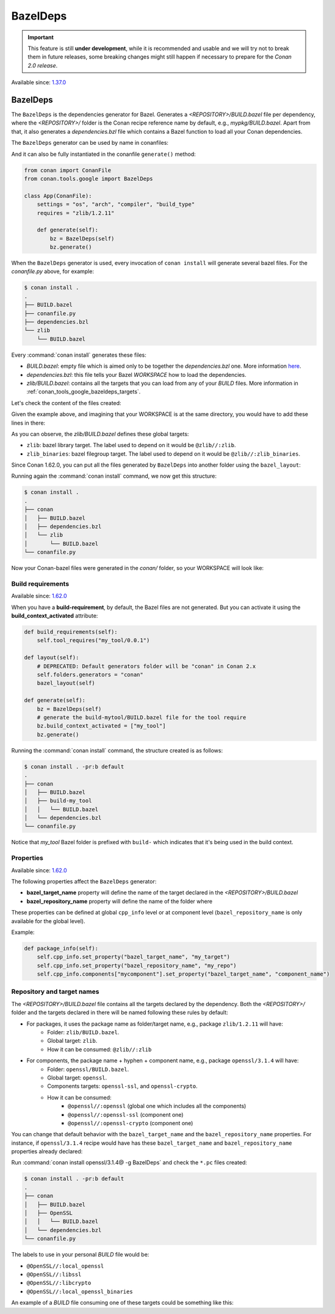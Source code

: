 .. _conan_tools_google_bazeldeps:

BazelDeps
=========

.. important::

    This feature is still **under development**, while it is recommended and usable and we will try not to break them in future releases,
    some breaking changes might still happen if necessary to prepare for the *Conan 2.0 release*.


Available since: `1.37.0 <https://github.com/conan-io/conan/releases/tag/1.37.0>`_


BazelDeps
---------

The ``BazelDeps`` is the dependencies generator for Bazel. Generates a *<REPOSITORY>/BUILD.bazel* file per dependency,
where the *<REPOSITORY>/* folder is the Conan recipe reference name by default, e.g., *mypkg/BUILD.bazel*. Apart from
that, it also generates a *dependencies.bzl* file which contains a Bazel function to load all your Conan dependencies.

The ``BazelDeps`` generator can be used by name in conanfiles:

.. code-block:: python
    :caption: conanfile.py

    class Pkg(ConanFile):
        generators = "BazelDeps"

.. code-block:: text
    :caption: conanfile.txt

    [generators]
    BazelDeps

And it can also be fully instantiated in the conanfile ``generate()`` method:

.. code:: python

    from conan import ConanFile
    from conan.tools.google import BazelDeps

    class App(ConanFile):
        settings = "os", "arch", "compiler", "build_type"
        requires = "zlib/1.2.11"

        def generate(self):
            bz = BazelDeps(self)
            bz.generate()

When the ``BazelDeps`` generator is used, every invocation of ``conan install`` will
generate several bazel files. For the *conanfile.py*
above, for example:

.. code-block:: bash

    $ conan install .
    .
    ├── BUILD.bazel
    ├── conanfile.py
    ├── dependencies.bzl
    └── zlib
        └── BUILD.bazel

Every :command:`conan install` generates these files:

* *BUILD.bazel*: empty file which is aimed only to be together the *dependencies.bzl* one.
  More information `here <https://bazel.build/concepts/build-files>`__.
* *dependencies.bzl*: this file tells your Bazel *WORKSPACE* how to load the dependencies.
* *zlib/BUILD.bazel*: contains all the targets that you can load from any of your *BUILD* files. More information in
  :ref:`conan_tools_google_bazeldeps_targets`.

Let's check the content of the files created:

.. code-block:: python
    :caption: BUILD.bazel

    # This is an empty BUILD file to be able to load the dependencies.bzl one.

.. code-block:: python
    :caption: dependencies.bzl

    # This Bazel module should be loaded by your WORKSPACE file.
    # Add these lines to your WORKSPACE one (assuming that you're using the "bazel_layout"):
    # load("@//conan:dependencies.bzl", "load_conan_dependencies")
    # load_conan_dependencies()

    def load_conan_dependencies():
        native.new_local_repository(
            name="zlib",
            path="/path/to/conan/package/folder/",
            build_file="/your/current/working/directory/zlib/BUILD.bazel",
        )

Given the example above, and imagining that your WORKSPACE is at the same directory, you would have to add these lines in there:

.. code-block:: python
    :caption: WORKSPACE

    load("@//:dependencies.bzl", "load_conan_dependencies")
    load_conan_dependencies()


.. code-block:: python
    :caption: zlib/BUILD.bazel

    load("@rules_cc//cc:defs.bzl", "cc_import", "cc_library")

    # Components precompiled libs
    # Root package precompiled libs
    cc_import(
        name = "z_precompiled",
        static_library = "lib/libz.a",
    )

    # Components libraries declaration
    # Package library declaration
    cc_library(
        name = "zlib",
        hdrs = glob([
            "include/**",
        ]),
        includes = [
            "include",
        ],
        visibility = ["//visibility:public"],
        deps = [
            ":z_precompiled",
        ],
    )

    # Filegroup library declaration
    filegroup(
        name = "zlib_binaries",
        srcs = glob([
            "bin/**",
        ]),
        visibility = ["//visibility:public"],
    )

As you can observe, the *zlib/BUILD.bazel* defines these global targets:

* ``zlib``: bazel library target. The label used to depend on it would be ``@zlib//:zlib``.
* ``zlib_binaries``: bazel filegroup target. The label used to depend on it would be ``@zlib//:zlib_binaries``.

Since Conan 1.62.0, you can put all the files generated by ``BazelDeps`` into another folder using the ``bazel_layout``:

.. code-block:: python
    :caption: conanfile.py

    from conan import ConanFile
    from conan.tools.google import BazelDeps, bazel_layout

    class App(ConanFile):
        settings = "os", "arch", "compiler", "build_type"
        requires = "zlib/1.2.11"

        def layout(self):
            # DEPRECATED: Default generators folder will be "conan" in Conan 2.x
            self.folders.generators = "conan"
            bazel_layout(self)

        def generate(self):
            bz = BazelDeps(self)
            bz.generate()


Running again the :command:`conan install` command, we now get this structure:

.. code-block:: bash

    $ conan install .
    .
    ├── conan
    │   ├── BUILD.bazel
    │   ├── dependencies.bzl
    │   └── zlib
    │       └── BUILD.bazel
    └── conanfile.py


Now your Conan-bazel files were generated in the *conan/* folder, so your WORKSPACE will look like:

.. code-block:: python
    :caption: WORKSPACE

    load("@//conan:dependencies.bzl", "load_conan_dependencies")
    load_conan_dependencies()



Build requirements
++++++++++++++++++

Available since: `1.62.0 <https://github.com/conan-io/conan/releases/tag/1.62.0>`_

When you have a **build-requirement**, by default, the Bazel files are not generated.
But you can activate it using the **build_context_activated** attribute:

.. code-block:: python

    def build_requirements(self):
        self.tool_requires("my_tool/0.0.1")

    def layout(self):
        # DEPRECATED: Default generators folder will be "conan" in Conan 2.x
        self.folders.generators = "conan"
        bazel_layout(self)

    def generate(self):
        bz = BazelDeps(self)
        # generate the build-mytool/BUILD.bazel file for the tool require
        bz.build_context_activated = ["my_tool"]
        bz.generate()


Running the :command:`conan install` command, the structure created is as follows:

.. code-block:: bash

    $ conan install . -pr:b default
    .
    ├── conan
    │   ├── BUILD.bazel
    │   ├── build-my_tool
    │   │   └── BUILD.bazel
    │   └── dependencies.bzl
    └── conanfile.py

Notice that *my_tool* Bazel folder is prefixed with ``build-`` which indicates that it's being used in the build context.


Properties
++++++++++

Available since: `1.62.0 <https://github.com/conan-io/conan/releases/tag/1.62.0>`_

The following properties affect the ``BazelDeps`` generator:

- **bazel_target_name** property will define the name of the target declared in the *<REPOSITORY>/BUILD.bazel*
- **bazel_repository_name** property will define the name of the folder where

These properties can be defined at global ``cpp_info`` level or at component level (``bazel_repository_name`` is only
available for the global level).

Example:

.. code-block:: python

    def package_info(self):
        self.cpp_info.set_property("bazel_target_name", "my_target")
        self.cpp_info.set_property("bazel_repository_name", "my_repo")
        self.cpp_info.components["mycomponent"].set_property("bazel_target_name", "component_name")


.. _conan_tools_google_bazeldeps_targets:

Repository and target names
+++++++++++++++++++++++++++

The *<REPOSITORY>/BUILD.bazel* file contains all the targets declared by the dependency. Both the *<REPOSITORY>/* folder and the targets
declared in there will be named following these rules by default:

* For packages, it uses the package name as folder/target name, e.g., package ``zlib/1.2.11`` will have:
    * Folder: ``zlib/BUILD.bazel``.
    * Global target: ``zlib``.
    * How it can be consumed: ``@zlib//:zlib``
* For components, the package name + hyphen + component name, e.g., package ``openssl/3.1.4`` will have:
    * Folder: ``openssl/BUILD.bazel``.
    * Global target: ``openssl``.
    * Components targets: ``openssl-ssl``, and ``openssl-crypto``.
    * How it can be consumed:
        * ``@openssl//:openssl`` (global one which includes all the components)
        * ``@openssl//:openssl-ssl`` (component one)
        * ``@openssl//:openssl-crypto`` (component one)


You can change that default behavior with the ``bazel_target_name`` and the ``bazel_repository_name`` properties.
For instance, if ``openssl/3.1.4`` recipe would have has these ``bazel_target_name`` and ``bazel_repository_name``
properties already declared:

.. code-block:: python
    :caption: conanfile.py

    from conan import ConanFile

    class OpenSSLConan(ConanFile):
        name = "openssl"

        # any code here

        def package_info(self):
            self.cpp_info.set_property("bazel_target_name", "local_openssl")
            self.cpp_info.set_property("bazel_repository_name", "OpenSSL")
            self.cpp_info.components["crypto"].set_property("bazel_target_name", "libcrypto")
            self.cpp_info.components["ssl"].set_property("bazel_target_name", "libssl")


Run :command:`conan install openssl/3.1.4@ -g BazelDeps` and check the ``*.pc`` files created:

.. code-block:: bash

    $ conan install . -pr:b default
    .
    ├── conan
    │   ├── BUILD.bazel
    │   ├── OpenSSL
    │   │   └── BUILD.bazel
    │   └── dependencies.bzl
    └── conanfile.py

The labels to use in your personal *BUILD* file would be:

* ``@OpenSSL//:local_openssl``
* ``@OpenSSL//:libssl``
* ``@OpenSSL//:libcrypto``
* ``@OpenSSL//:local_openssl_binaries``

An example of a *BUILD* file consuming one of these targets could be something like this:

.. code-block:: python
    :caption: BUILD

    load("@rules_cc//cc:defs.bzl", "cc_binary")

    cc_binary(
        name = "example",
        srcs = ["example.cpp"],
        deps = [
            "@OpenSSL//:local_openssl",
        ],
    )
